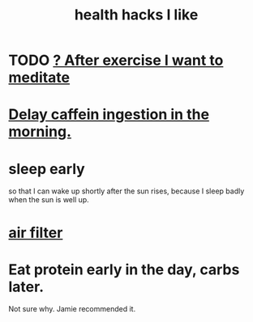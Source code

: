 :PROPERTIES:
:ID:       ae7569c4-1566-4b83-9450-c68f0659f06b
:END:
#+title: health hacks I like
* TODO [[id:506d431f-c5ac-486a-a7e6-6dfa6c09d69b][? After exercise I want to meditate]]
* [[id:cf824221-f6b8-4e26-9a76-e382db27ff2c][Delay caffein ingestion in the morning.]]
* sleep early
  so that I can wake up shortly after the sun rises,
  because I sleep badly when the sun is well up.
* [[id:5704b01c-3eaf-4adc-98a8-0c2c6804da08][air filter]]
* Eat protein early in the day, carbs later.
  Not sure why. Jamie recommended it.
